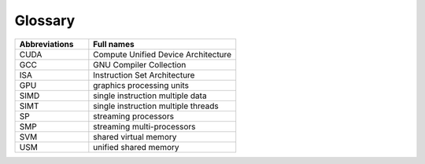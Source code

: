 Glossary
---------

.. list-table::  
   :widths: 60 120
   :header-rows: 1

   * - Abbreviations
     - Full names
   * - CUDA
     - Compute Unified Device Architecture
   * - GCC 
     - GNU Compiler Collection
   * - ISA
     - Instruction Set Architecture
   * - GPU
     - graphics processing units
   * - SIMD
     - single instruction multiple data
   * - SIMT
     - single instruction multiple threads
   * - SP
     - streaming processors
   * - SMP
     - streaming multi-processors
   * - SVM
     - shared virtual memory
   * - USM
     - unified shared memory